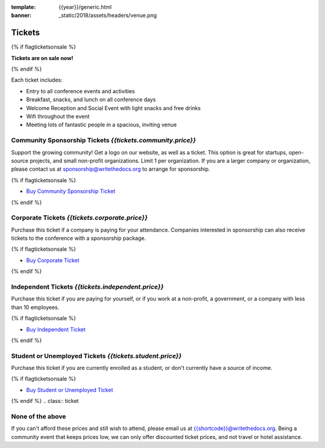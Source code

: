 :template: {{year}}/generic.html
:banner: _static/2018/assets/headers/venue.png

Tickets
=======


{% if flagticketsonsale %}

**Tickets are on sale now!**

{% endif %}

Each ticket includes:

* Entry to all conference events and activities
* Breakfast, snacks, and lunch on all conference days
* Welcome Reception and Social Event with light snacks and free drinks
* Wifi throughout the event
* Meeting lots of fantastic people in a spacious, inviting venue


.. class:: ticket

**Community Sponsorship Tickets** *{{tickets.community.price}}*
------------------------------------------

Support the growing community! Get a logo on our website, as well as a ticket.
This option is great for startups, open-source projects, and small non-profit organizations.
Limit 1 per organization.
If you are a larger company or organization, please contact us at sponsorship@writethedocs.org to arrange for sponsorship.

{% if flagticketsonsale %}

* `Buy Community Sponsorship Ticket <https://ti.to/writethedocs/write-the-docs-{{shortcode}}-{{year}}>`__

{% endif %}

.. class:: ticket

**Corporate Tickets** *{{tickets.corporate.price}}*
------------------------------------

Purchase this ticket if a company is paying for your attendance. Companies interested in sponsorship can also receive tickets to the conference with a sponsorship package.

{% if flagticketsonsale %}

* `Buy Corporate Ticket <https://ti.to/writethedocs/write-the-docs-{{shortcode}}-{{year}}>`__

{% endif %}

.. class:: ticket

**Independent Tickets** *{{tickets.independent.price}}*
------------------------------------

Purchase this ticket if you are paying for yourself, or if you work at a non-profit, a government, or a company with less than 10 employees.

{% if flagticketsonsale %}

* `Buy Independent Ticket <https://ti.to/writethedocs/write-the-docs-{{shortcode}}-{{year}}>`__

{% endif %}

.. class:: ticket

**Student or Unemployed Tickets** *{{tickets.student.price}}*
------------------------------------

Purchase this ticket if you are currently enrolled as a student, or don't currently have a source of income.

{% if flagticketsonsale %}

* `Buy Student or Unemployed Ticket <https://ti.to/writethedocs/write-the-docs-{{shortcode}}-{{year}}>`__

{% endif %}
.. class:: ticket

**None of the above**
---------------------

If you can't afford these prices and still wish to attend, please email us at `{{shortcode}}@writethedocs.org <mailto:{{shortcode}}@writethedocs.org>`_. Being a community event that keeps prices low, we can only offer discounted ticket prices, and not travel or hotel assistance.
